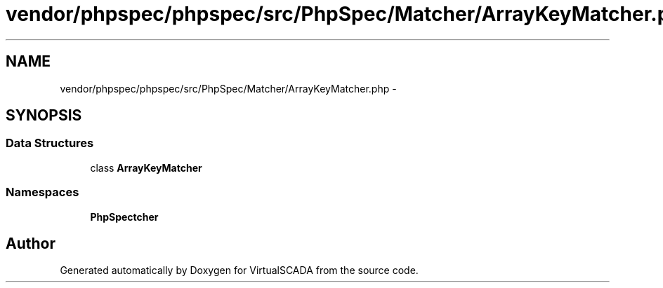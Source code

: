 .TH "vendor/phpspec/phpspec/src/PhpSpec/Matcher/ArrayKeyMatcher.php" 3 "Tue Apr 14 2015" "Version 1.0" "VirtualSCADA" \" -*- nroff -*-
.ad l
.nh
.SH NAME
vendor/phpspec/phpspec/src/PhpSpec/Matcher/ArrayKeyMatcher.php \- 
.SH SYNOPSIS
.br
.PP
.SS "Data Structures"

.in +1c
.ti -1c
.RI "class \fBArrayKeyMatcher\fP"
.br
.in -1c
.SS "Namespaces"

.in +1c
.ti -1c
.RI " \fBPhpSpec\\Matcher\fP"
.br
.in -1c
.SH "Author"
.PP 
Generated automatically by Doxygen for VirtualSCADA from the source code\&.
